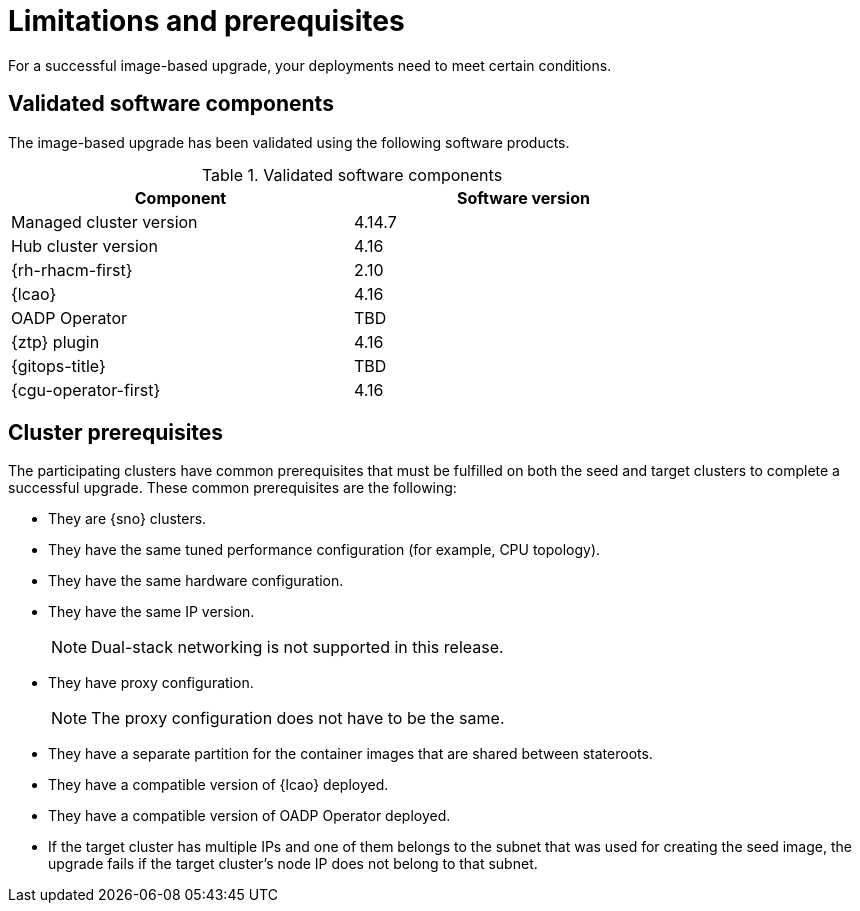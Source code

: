 // Module included in the following assemblies:
// * scalability_and_performance/ztp-image-based-upgrade.adoc

:_mod-docs-content-type: CONCEPT
[id="ztp-image-based-upgrade-prereqs_{context}"]
= Limitations and prerequisites

For a successful image-based upgrade, your deployments need to meet certain conditions.

[id="ztp-image-based-upgrade-cluster-validated-software_{context}"]
== Validated software components

The image-based upgrade has been validated using the following software products.

.Validated software components
[cols=2*, width="80%", options="header"]
|====
|Component
|Software version

|Managed cluster version
|4.14.7

|Hub cluster version
|4.16

|{rh-rhacm-first}
|2.10

|{lcao}
|4.16

|OADP Operator
|TBD

|{ztp} plugin
|4.16

|{gitops-title}
|TBD

|{cgu-operator-first}
|4.16
|====

[id="ztp-image-based-upgrade-cluster-prereqs_{context}"]
== Cluster prerequisites

The participating clusters have common prerequisites that must be fulfilled on both the seed and target clusters to complete a successful upgrade. These common prerequisites are the following:
//rewrite

* They are {sno} clusters.
* They have the same tuned performance configuration (for example, CPU topology).
* They have the same hardware configuration.
* They have the same IP version.
+
[NOTE]
====
Dual-stack networking is not supported in this release.
====

* They have proxy configuration.
+
[NOTE]
====
The proxy configuration does not have to be the same.
====

* They have a separate partition for the container images that are shared between stateroots.
//link to section
* They have a compatible version of {lcao} deployed.
* They have a compatible version of OADP Operator deployed.
* If the target cluster has multiple IPs and one of them belongs to the subnet that was used for creating the seed image, the upgrade fails if the target cluster's node IP does not belong to that subnet.